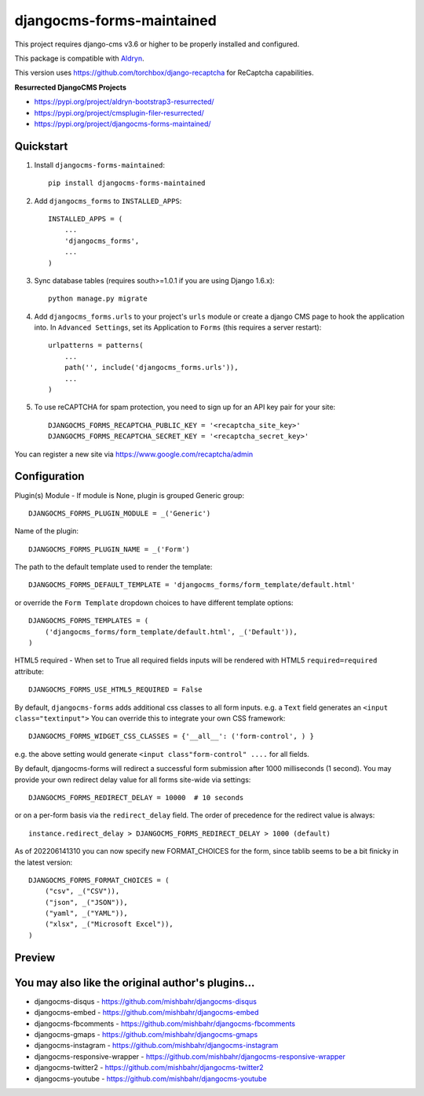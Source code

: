 ==========================
djangocms-forms-maintained
==========================

.. image:: http://img.shields.io/pypi/v/djangocms-forms-maintained.svg?style=flat-square
    :target: https://pypi.python.org/pypi/djangocms-forms-maintained/
    :alt: Latest Version

.. image:: http://img.shields.io/pypi/dm/djangocms-forms-maintained.svg?style=flat-square
    :target: https://pypi.python.org/pypi/djangocms-forms-maintained/
    :alt: Downloads

.. image:: http://img.shields.io/pypi/l/djangocms-forms-maintained.svg?style=flat-square
    :target: https://pypi.python.org/pypi/djangocms-forms-maintained/
    :alt: License

.. image:: https://www.codefactor.io/repository/github/avryhof/djangocms-forms/badge
   :target: https://www.codefactor.io/repository/github/avryhof/djangocms-forms
   :alt: CodeFactor

.. image:: https://img.shields.io/badge/Donate-PayPal-green.svg
   :target: https://paypal.me/avryhof?country.x=US&locale.x=en_US
   :alt: Donate

This project requires django-cms v3.6 or higher to be properly installed and configured.

This package is compatible with `Aldryn <http://www.aldryn.com/en/marketplace/djangocms-forms/>`_.

This version uses https://github.com/torchbox/django-recaptcha for ReCaptcha capabilities.

**Resurrected DjangoCMS Projects**

* https://pypi.org/project/aldryn-bootstrap3-resurrected/
* https://pypi.org/project/cmsplugin-filer-resurrected/
* https://pypi.org/project/djangocms-forms-maintained/


Quickstart
----------

1. Install ``djangocms-forms-maintained``::

    pip install djangocms-forms-maintained

2. Add ``djangocms_forms`` to ``INSTALLED_APPS``::

    INSTALLED_APPS = (
        ...
        'djangocms_forms',
        ...
    )

3. Sync database tables (requires south>=1.0.1 if you are using Django 1.6.x)::

    python manage.py migrate

4. Add ``djangocms_forms.urls`` to your project's ``urls`` module or create a django CMS page to hook the application into. In ``Advanced Settings``, set its Application to ``Forms`` (this requires a server restart)::

    urlpatterns = patterns(
        ...
        path('', include('djangocms_forms.urls')),
        ...
    )


5. To use reCAPTCHA for spam protection, you need to sign up for an API key pair for your site::

    DJANGOCMS_FORMS_RECAPTCHA_PUBLIC_KEY = '<recaptcha_site_key>'
    DJANGOCMS_FORMS_RECAPTCHA_SECRET_KEY = '<recaptcha_secret_key>'

You can register a new site via https://www.google.com/recaptcha/admin



Configuration
--------------

Plugin(s) Module - If module is None, plugin is grouped Generic group::

    DJANGOCMS_FORMS_PLUGIN_MODULE = _('Generic')

Name of the plugin::

    DJANGOCMS_FORMS_PLUGIN_NAME = _('Form')

The path to the default template used to render the template::

   DJANGOCMS_FORMS_DEFAULT_TEMPLATE = 'djangocms_forms/form_template/default.html'

or override the ``Form Template`` dropdown choices to have different template options::

    DJANGOCMS_FORMS_TEMPLATES = (
        ('djangocms_forms/form_template/default.html', _('Default')),
    )

HTML5 required - When set to True all required fields inputs will be rendered with HTML5 ``required=required`` attribute::

    DJANGOCMS_FORMS_USE_HTML5_REQUIRED = False


By default, ``djangocms-forms`` adds additional css classes to all form inputs. e.g. a ``Text`` field generates an ``<input class="textinput">`` You can override this to integrate your own CSS framework::

    DJANGOCMS_FORMS_WIDGET_CSS_CLASSES = {'__all__': ('form-control', ) }

e.g. the above setting would generate ``<input class"form-control" ....`` for all fields.

By default, djangocms-forms will redirect a successful form submission after 1000 milliseconds (1 second). You may provide your own redirect delay value for all forms site-wide via settings::

    DJANGOCMS_FORMS_REDIRECT_DELAY = 10000  # 10 seconds

or on a per-form basis via the ``redirect_delay`` field. The order of precedence for the redirect value is always::

    instance.redirect_delay > DJANGOCMS_FORMS_REDIRECT_DELAY > 1000 (default)


As of 202206141310 you can now specify new FORMAT_CHOICES for the form, since tablib seems to be a bit finicky in the latest version::

    DJANGOCMS_FORMS_FORMAT_CHOICES = (
        ("csv", _("CSV")),
        ("json", _("JSON")),
        ("yaml", _("YAML")),
        ("xlsx", _("Microsoft Excel")),
    )

Preview
--------

.. image:: http://mishbahr.github.io/djangocms-forms/assets/resized/djangocms_forms_001.jpeg
  :target: http://mishbahr.github.io/djangocms-forms/assets/djangocms_forms_001.png
  :width: 768px
  :align: center

.. image:: http://mishbahr.github.io/djangocms-forms/assets/resized/djangocms_forms_005.jpeg
  :target: http://mishbahr.github.io/djangocms-forms/assets/djangocms_forms_005.png
  :width: 768px
  :align: center

.. image:: http://mishbahr.github.io/djangocms-forms/assets/resized/djangocms_forms_002.jpeg
  :target: http://mishbahr.github.io/djangocms-forms/assets/djangocms_forms_002.png
  :width: 768px
  :align: center

.. image:: http://mishbahr.github.io/djangocms-forms/assets/resized/djangocms_forms_003.jpeg
  :target: http://mishbahr.github.io/djangocms-forms/assets/djangocms_forms_003.png
  :width: 768px
  :align: center

.. image:: http://mishbahr.github.io/djangocms-forms/assets/resized/djangocms_forms_004.jpeg
  :target: http://mishbahr.github.io/djangocms-forms/assets/djangocms_forms_004.png
  :width: 768px
  :align: center


You may also like the original author's plugins...
--------------------------------------------------

* djangocms-disqus - https://github.com/mishbahr/djangocms-disqus
* djangocms-embed - https://github.com/mishbahr/djangocms-embed
* djangocms-fbcomments - https://github.com/mishbahr/djangocms-fbcomments
* djangocms-gmaps - https://github.com/mishbahr/djangocms-gmaps
* djangocms-instagram - https://github.com/mishbahr/djangocms-instagram
* djangocms-responsive-wrapper - https://github.com/mishbahr/djangocms-responsive-wrapper
* djangocms-twitter2 - https://github.com/mishbahr/djangocms-twitter2
* djangocms-youtube - https://github.com/mishbahr/djangocms-youtube
